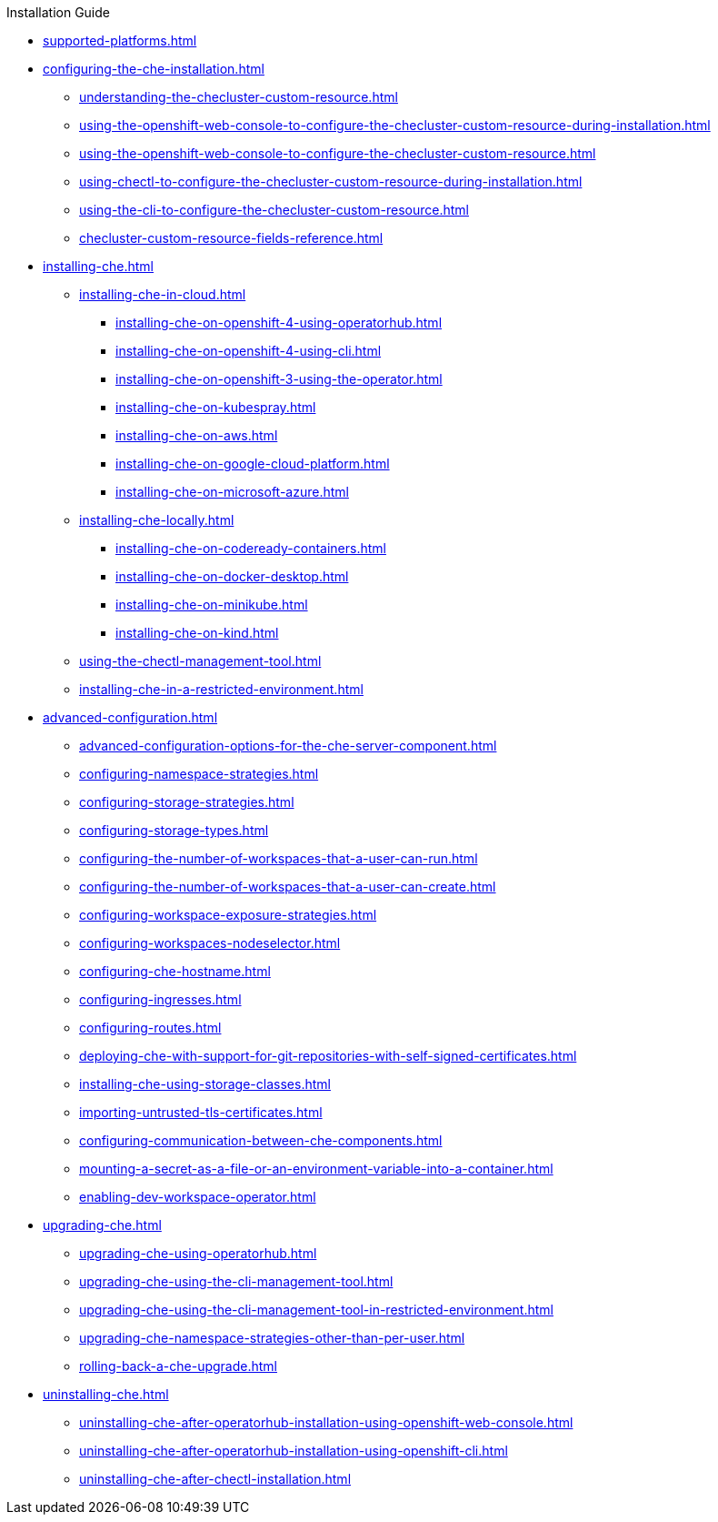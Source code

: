 .Installation Guide

* xref:supported-platforms.adoc[]

* xref:configuring-the-che-installation.adoc[]

** xref:understanding-the-checluster-custom-resource.adoc[]
** xref:using-the-openshift-web-console-to-configure-the-checluster-custom-resource-during-installation.adoc[]
** xref:using-the-openshift-web-console-to-configure-the-checluster-custom-resource.adoc[]
** xref:using-chectl-to-configure-the-checluster-custom-resource-during-installation.adoc[]
** xref:using-the-cli-to-configure-the-checluster-custom-resource.adoc[]
** xref:checluster-custom-resource-fields-reference.adoc[]


* xref:installing-che.adoc[]


** xref:installing-che-in-cloud.adoc[]

*** xref:installing-che-on-openshift-4-using-operatorhub.adoc[]
*** xref:installing-che-on-openshift-4-using-cli.adoc[]
*** xref:installing-che-on-openshift-3-using-the-operator.adoc[]
*** xref:installing-che-on-kubespray.adoc[]
*** xref:installing-che-on-aws.adoc[]
*** xref:installing-che-on-google-cloud-platform.adoc[]
*** xref:installing-che-on-microsoft-azure.adoc[]

** xref:installing-che-locally.adoc[]

*** xref:installing-che-on-codeready-containers.adoc[]
*** xref:installing-che-on-docker-desktop.adoc[]
*** xref:installing-che-on-minikube.adoc[]
*** xref:installing-che-on-kind.adoc[]

** xref:using-the-chectl-management-tool.adoc[]

** xref:installing-che-in-a-restricted-environment.adoc[]

* xref:advanced-configuration.adoc[]

** xref:advanced-configuration-options-for-the-che-server-component.adoc[]
** xref:configuring-namespace-strategies.adoc[]
** xref:configuring-storage-strategies.adoc[]
** xref:configuring-storage-types.adoc[]
** xref:configuring-the-number-of-workspaces-that-a-user-can-run.adoc[]
** xref:configuring-the-number-of-workspaces-that-a-user-can-create.adoc[]
** xref:configuring-workspace-exposure-strategies.adoc[]
** xref:configuring-workspaces-nodeselector.adoc[]
** xref:configuring-che-hostname.adoc[]
** xref:configuring-ingresses.adoc[]
** xref:configuring-routes.adoc[]
** xref:deploying-che-with-support-for-git-repositories-with-self-signed-certificates.adoc[]
** xref:installing-che-using-storage-classes.adoc[]
** xref:importing-untrusted-tls-certificates.adoc[]
** xref:configuring-communication-between-che-components.adoc[]
** xref:mounting-a-secret-as-a-file-or-an-environment-variable-into-a-container.adoc[]
** xref:enabling-dev-workspace-operator.adoc[]

* xref:upgrading-che.adoc[]

** xref:upgrading-che-using-operatorhub.adoc[]
** xref:upgrading-che-using-the-cli-management-tool.adoc[]
** xref:upgrading-che-using-the-cli-management-tool-in-restricted-environment.adoc[]
** xref:upgrading-che-namespace-strategies-other-than-per-user.adoc[]
** xref:rolling-back-a-che-upgrade.adoc[]

* xref:uninstalling-che.adoc[]
** xref:uninstalling-che-after-operatorhub-installation-using-openshift-web-console.adoc[]
** xref:uninstalling-che-after-operatorhub-installation-using-openshift-cli.adoc[]
** xref:uninstalling-che-after-chectl-installation.adoc[]
